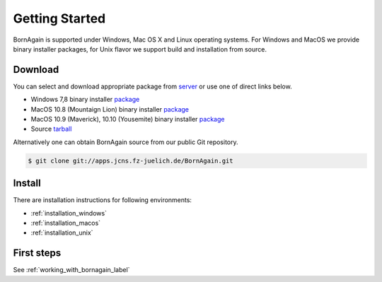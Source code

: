 
Getting Started
##############################

BornAgain is supported under Windows, Mac OS X and Linux operating systems.
For Windows and MacOS we provide binary installer packages, for Unix flavor we support build and installation from source.


Download
^^^^^^^^^^^^^^^^^^^^^^^^

You can select and download appropriate package from `server <http://apps.jcns.fz-juelich.de/src/BornAgain>`_ or use one of direct links below.

* Windows 7,8 binary installer `package <http://apps.jcns.fz-juelich.de/src/BornAgain/BornAgain-0.9.8-win32.exe>`_
* MacOS 10.8 (Mountaign Lion) binary installer `package <http://apps.jcns.fz-juelich.de/src/BornAgain/BornAgain-0.9.8-win32.exe>`_
* MacOS 10.9 (Maverick), 10.10 (Yousemite) binary installer `package <http://apps.jcns.fz-juelich.de/src/BornAgain/BornAgain-0.9.8-win32.exe>`_
* Source  `tarball <http://apps.jcns.fz-juelich.de/src/BornAgain/BornAgain-0.9.8-win32.exe>`_

Alternatively one can obtain BornAgain source from our public Git repository.

.. code-block:: bash

    $ git clone git://apps.jcns.fz-juelich.de/BornAgain.git

Install
^^^^^^^^^^^^^^^^^^^^^^^^
    
There are installation instructions for following environments:

* :ref:`installation_windows`
* :ref:`installation_macos`
* :ref:`installation_unix`

First steps
^^^^^^^^^^^^^^^^^^^^^^^^

See :ref:`working_with_bornagain_label`



